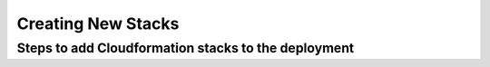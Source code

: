 ===================
Creating New Stacks
===================
Steps to add Cloudformation stacks to the deployment
----------------------------------------------------
